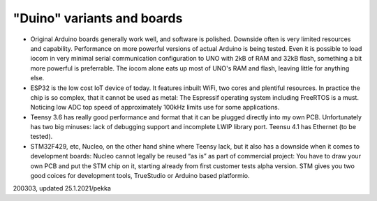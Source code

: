 ﻿"Duino" variants and boards
===================================

* Original Arduino boards generally work well, and software is polished. Downside often is very limited resources and capability. Performance on more powerful versions of actual Arduino is being tested. Even it is possible to load iocom in very minimal serial communication configuration to UNO with 2kB of RAM and 32kB flash, something a bit more powerful is preferrable. The iocom alone eats up most of UNO's RAM and flash, leaving little for anything else.
* ESP32 is the low cost IoT device of today. It features inbuilt WiFi, two cores and plentiful resources. In practice the chip is so complex, that it cannot be used as metal: The Espressif operating system including FreeRTOS is a must. Noticing low ADC top speed of approximately 100kHz limits use for some applications.
* Teensy 3.6 has really good performance and format that it can be plugged directly into my own PCB.  Unfortunately has two big minuses: lack of debugging support and incomplete LWIP library port. Teensu 4.1 has Ethernet (to be tested).
* STM32F429, etc, Nucleo, on the other hand shine where Teensy lack, but it also has a downside when it comes to development boards: Nucleo cannot legally be reused “as is” as part of commercial project: You have to draw your own PCB and put the STM chip on it, starting already from first customer tests alpha version. STM gives you two good coices for development tools, TrueStudio or Arduino based platformio.

200303, updated 25.1.2021/pekka
